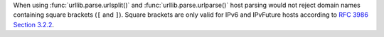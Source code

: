 When using :func:`urllib.parse.urlsplit()` and :func:`urllib.parse.urlparse()` host parsing would
not reject domain names containing square brackets (``[`` and ``]``). Square
brackets are only valid for IPv6 and IPvFuture hosts according to `RFC 3986
Section 3.2.2 <https://www.rfc-editor.org/rfc/rfc3986#section-3.2.2>`__.
